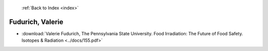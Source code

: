  :ref:`Back to Index <index>`

Fudurich, Valerie
-----------------

* :download:`Valerie Fudurich, The Pennsylvania State University. Food Irradiation: The Future of Food Safety. Isotopes & Radiation <../docs/155.pdf>`
